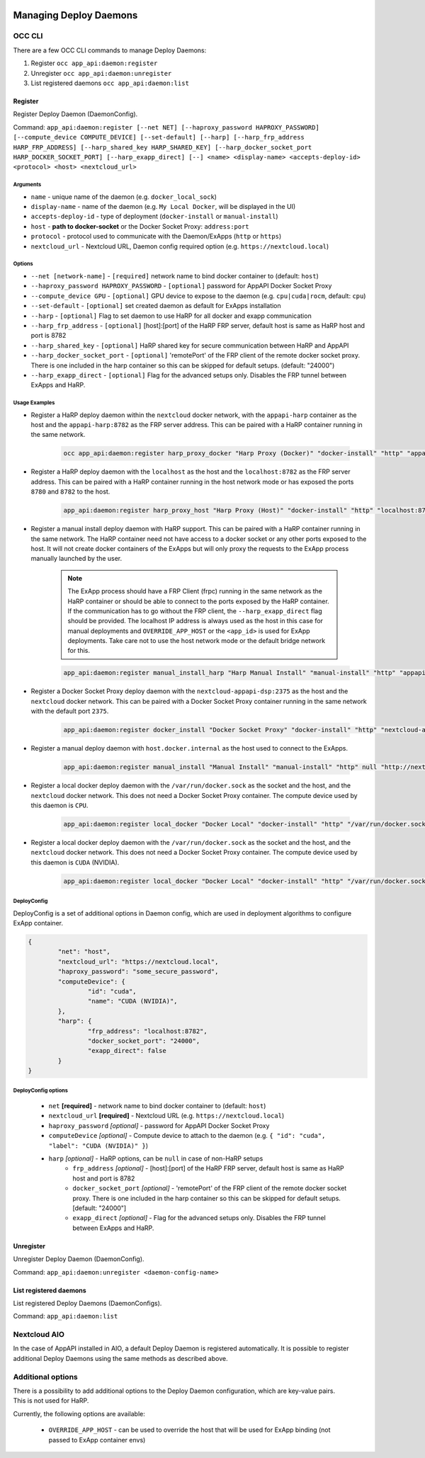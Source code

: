  .. _managing-deploy-daemons:

Managing Deploy Daemons
=======================

OCC CLI
^^^^^^^

There are a few OCC CLI commands to manage Deploy Daemons:

1. Register ``occ app_api:daemon:register``
2. Unregister ``occ app_api:daemon:unregister``
3. List registered daemons ``occ app_api:daemon:list``

Register
--------

Register Deploy Daemon (DaemonConfig).

Command: ``app_api:daemon:register [--net NET] [--haproxy_password HAPROXY_PASSWORD] [--compute_device COMPUTE_DEVICE] [--set-default] [--harp] [--harp_frp_address HARP_FRP_ADDRESS] [--harp_shared_key HARP_SHARED_KEY] [--harp_docker_socket_port HARP_DOCKER_SOCKET_PORT] [--harp_exapp_direct] [--] <name> <display-name> <accepts-deploy-id> <protocol> <host> <nextcloud_url>``

Arguments
*********

* ``name`` - unique name of the daemon (e.g. ``docker_local_sock``)
* ``display-name`` - name of the daemon (e.g. ``My Local Docker``, will be displayed in the UI)
* ``accepts-deploy-id`` - type of deployment (``docker-install`` or ``manual-install``)
* ``host`` - **path to docker-socket**  or the Docker Socket Proxy: ``address:port``
* ``protocol`` - protocol used to communicate with the Daemon/ExApps (``http`` or ``https``)
* ``nextcloud_url`` - Nextcloud URL, Daemon config required option (e.g. ``https://nextcloud.local``)

Options
*******

* ``--net [network-name]``  - ``[required]`` network name to bind docker container to (default: ``host``)
* ``--haproxy_password HAPROXY_PASSWORD`` - ``[optional]`` password for AppAPI Docker Socket Proxy
* ``--compute_device GPU`` - ``[optional]`` GPU device to expose to the daemon (e.g. ``cpu|cuda|rocm``, default: ``cpu``)
* ``--set-default`` - ``[optional]`` set created daemon as default for ExApps installation
* ``--harp`` - ``[optional]`` Flag to set daemon to use HaRP for all docker and exapp communication
* ``--harp_frp_address`` - ``[optional]`` [host]:[port] of the HaRP FRP server, default host is same as HaRP host and port is 8782
* ``--harp_shared_key`` - ``[optional]`` HaRP shared key for secure communication between HaRP and AppAPI
* ``--harp_docker_socket_port`` - ``[optional]`` 'remotePort' of the FRP client of the remote docker socket proxy. There is one included in the harp container so this can be skipped for default setups. (default: "24000")
* ``--harp_exapp_direct`` - ``[optional]`` Flag for the advanced setups only. Disables the FRP tunnel between ExApps and HaRP.

Usage Examples
**************

* Register a HaRP deploy daemon within the ``nextcloud`` docker network, with the ``appapi-harp`` container as the host and the ``appapi-harp:8782`` as the FRP server address. This can be paired with a HaRP container running in the same network.

	.. code-block:: bash

		occ app_api:daemon:register harp_proxy_docker "Harp Proxy (Docker)" "docker-install" "http" "appapi-harp:8780" "http://nextcloud.local" --net nextcloud --harp --harp_frp_address "appapi-harp:8782" --harp_shared_key "some_very_secure_password" --set-default --compute_device=cuda

* Register a HaRP deploy daemon with the ``localhost`` as the host and the ``localhost:8782`` as the FRP server address. This can be paired with a HaRP container running in the host network mode or has exposed the ports ``8780`` and ``8782`` to the host.

	.. code-block:: bash

		app_api:daemon:register harp_proxy_host "Harp Proxy (Host)" "docker-install" "http" "localhost:8780" "http://nextcloud.local" --harp --harp_frp_address "localhost:8782" --harp_shared_key "some_very_secure_password" --set-default --compute_device=cuda

* Register a manual install deploy daemon with HaRP support. This can be paired with a HaRP container running in the same network. The HaRP container need not have access to a docker socket or any other ports exposed to the host. It will not create docker containers of the ExApps but will only proxy the requests to the ExApp process manually launched by the user.

	.. note::
		| The ExApp process should have a FRP Client (frpc) running in the same network as the HaRP container or should be able to connect to the ports exposed by the HaRP container.
		| If the communication has to go without the FRP client, the ``--harp_exapp_direct`` flag should be provided. The localhost IP address is always used as the host in this case for manual deployments and ``OVERRIDE_APP_HOST`` or the ``<app_id>`` is used for ExApp deployments. Take care not to use the host network mode or the default bridge network for this.

	.. code-block:: bash

		app_api:daemon:register manual_install_harp "Harp Manual Install" "manual-install" "http" "appapi-harp:8780" "http://nextcloud.local" --net nextcloud --harp --harp_frp_address "appapi-harp:8782" --harp_shared_key "some_very_secure_password"

* Register a Docker Socket Proxy deploy daemon with the ``nextcloud-appapi-dsp:2375`` as the host and the ``nextcloud`` docker network. This can be paired with a Docker Socket Proxy container running in the same network with the default port ``2375``.

	.. code-block:: bash

		app_api:daemon:register docker_install "Docker Socket Proxy" "docker-install" "http" "nextcloud-appapi-dsp:2375" "http://nextcloud.local" --net=nextcloud --set-default --compute_device=cuda

* Register a manual deploy daemon with ``host.docker.internal`` as the host used to connect to the ExApps.

	.. code-block:: bash

		app_api:daemon:register manual_install "Manual Install" "manual-install" "http" null "http://nextcloud.local"

* Register a local docker deploy daemon with the ``/var/run/docker.sock`` as the socket and the host, and the ``nextcloud`` docker network. This does not need a Docker Socket Proxy container. The compute device used by this daemon is ``CPU``.

	.. code-block:: bash

		app_api:daemon:register local_docker "Docker Local" "docker-install" "http" "/var/run/docker.sock" "http://nextcloud.local" --net=nextcloud

* Register a local docker deploy daemon with the ``/var/run/docker.sock`` as the socket and the host, and the ``nextcloud`` docker network. This does not need a Docker Socket Proxy container. The compute device used by this daemon is ``CUDA`` (NVIDIA).

	.. code-block:: bash

		app_api:daemon:register local_docker "Docker Local" "docker-install" "http" "/var/run/docker.sock" "http://nextcloud.local" --net=nextcloud --set-default --compute_device=cuda


DeployConfig
************

DeployConfig is a set of additional options in Daemon config, which are used in deployment algorithms to configure
ExApp container.

.. code-block:: json

	{
		"net": "host",
		"nextcloud_url": "https://nextcloud.local",
		"haproxy_password": "some_secure_password",
		"computeDevice": {
			"id": "cuda",
			"name": "CUDA (NVIDIA)",
		},
		"harp": {
			"frp_address": "localhost:8782",
			"docker_socket_port": "24000",
			"exapp_direct": false
		}
	}

DeployConfig options
********************

	* ``net`` **[required]** - network name to bind docker container to (default: ``host``)
	* ``nextcloud_url`` **[required]** - Nextcloud URL (e.g. ``https://nextcloud.local``)
	* ``haproxy_password`` *[optional]* - password for AppAPI Docker Socket Proxy
	* ``computeDevice`` *[optional]* - Compute device to attach to the daemon (e.g. ``{ "id": "cuda", "label": "CUDA (NVIDIA)" }``)
	* ``harp`` *[optional]* - HaRP options, can be ``null`` in case of non-HaRP setups
		* ``frp_address`` *[optional]* - [host]:[port] of the HaRP FRP server, default host is same as HaRP host and port is 8782
		* ``docker_socket_port`` *[optional]* - 'remotePort' of the FRP client of the remote docker socket proxy. There is one included in the harp container so this can be skipped for default setups. [default: "24000"]
		* ``exapp_direct`` *[optional]* - Flag for the advanced setups only. Disables the FRP tunnel between ExApps and HaRP.

Unregister
----------

Unregister Deploy Daemon (DaemonConfig).

Command: ``app_api:daemon:unregister <daemon-config-name>``

List registered daemons
-----------------------

List registered Deploy Daemons (DaemonConfigs).

Command: ``app_api:daemon:list``

Nextcloud AIO
^^^^^^^^^^^^^

In the case of AppAPI installed in AIO, a default Deploy Daemon is registered automatically.
It is possible to register additional Deploy Daemons using the same methods as described above.


.. _additional_options_list:

Additional options
^^^^^^^^^^^^^^^^^^

| There is a possibility to add additional options to the Deploy Daemon configuration, which are key-value pairs.
| This is not used for HaRP.

Currently, the following options are available:

	- ``OVERRIDE_APP_HOST`` - can be used to override the host that will be used for ExApp binding (not passed to ExApp container envs)
